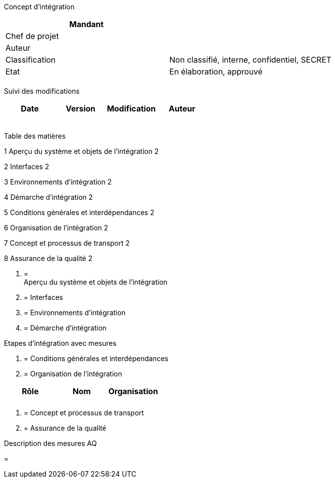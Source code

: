 Concept d’intégration

[cols=",",options="header",]
|============================================================
|Mandant |
|Chef de projet |
|Auteur |
|Classification |Non classifié, interne, confidentiel, SECRET
|Etat |En élaboration, approuvé
| |
|============================================================

Suivi des modifications

[cols=",,,",options="header",]
|===================================
|Date |Version |Modification |Auteur
| | | |
| | | |
| | | |
| | | |
| | | |
|===================================

Table des matières

1 Aperçu du système et objets de l’intégration 2

2 Interfaces 2

3 Environnements d’intégration 2

4 Démarche d’intégration 2

5 Conditions générales et interdépendances 2

6 Organisation de l’intégration 2

7 Concept et processus de transport 2

8 Assurance de la qualité 2

1.  [[aperçu-du-système-et-objets-de-lintégration]]
=  +
Aperçu du système et objets de l’intégration
2.  [[interfaces]]
= Interfaces
3.  [[environnements-dintégration]]
= Environnements d’intégration
4.  [[démarche-dintégration]]
= Démarche d’intégration

Etapes d’intégration avec mesures

1.  [[conditions-générales-et-interdépendances]]
= Conditions générales et interdépendances
2.  [[organisation-de-lintégration]]
= Organisation de l’intégration

[cols=",,",options="header",]
|=======================
|Rôle |Nom |Organisation
| | |
| | |
|=======================

1.  [[concept-et-processus-de-transport]]
= Concept et processus de transport
2.  [[assurance-de-la-qualité]]
= Assurance de la qualité

Description des mesures AQ

[[section]]
=
